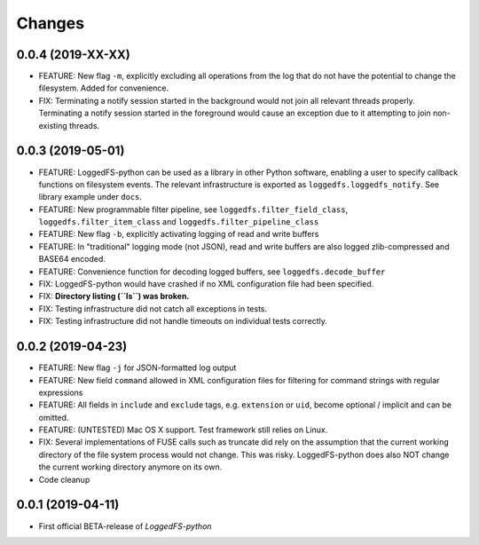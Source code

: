 Changes
=======

0.0.4 (2019-XX-XX)
------------------

* FEATURE: New flag ``-m``, explicitly excluding all operations from the log that do not have the potential to change the filesystem. Added for convenience.
* FIX: Terminating a notify session started in the background would not join all relevant threads properly. Terminating a notify session started in the foreground would cause an exception due to it attempting to join non-existing threads.

0.0.3 (2019-05-01)
------------------

* FEATURE: LoggedFS-python can be used as a library in other Python software, enabling a user to specify callback functions on filesystem events. The relevant infrastructure is exported as ``loggedfs.loggedfs_notify``. See library example under ``docs``.
* FEATURE: New programmable filter pipeline, see ``loggedfs.filter_field_class``, ``loggedfs.filter_item_class`` and ``loggedfs.filter_pipeline_class``
* FEATURE: New flag ``-b``, explicitly activating logging of read and write buffers
* FEATURE: In "traditional" logging mode (not JSON), read and write buffers are also logged zlib-compressed and BASE64 encoded.
* FEATURE: Convenience function for decoding logged buffers, see ``loggedfs.decode_buffer``
* FIX: LoggedFS-python would have crashed if no XML configuration file had been specified.
* FIX: **Directory listing (``ls``) was broken.**
* FIX: Testing infrastructure did not catch all exceptions in tests.
* FIX: Testing infrastructure did not handle timeouts on individual tests correctly.

0.0.2 (2019-04-23)
------------------

* FEATURE: New flag ``-j`` for JSON-formatted log output
* FEATURE: New field ``command`` allowed in XML configuration files for filtering for command strings with regular expressions
* FEATURE: All fields in ``include`` and ``exclude`` tags, e.g. ``extension`` or ``uid``, become optional / implicit and can be omitted.
* FEATURE: (UNTESTED) Mac OS X support. Test framework still relies on Linux.
* FIX: Several implementations of FUSE calls such as truncate did rely on the assumption that the current working directory of the file system process would not change. This was risky. LoggedFS-python does also NOT change the current working directory anymore on its own.
* Code cleanup

0.0.1 (2019-04-11)
------------------

* First official BETA-release of *LoggedFS-python*
